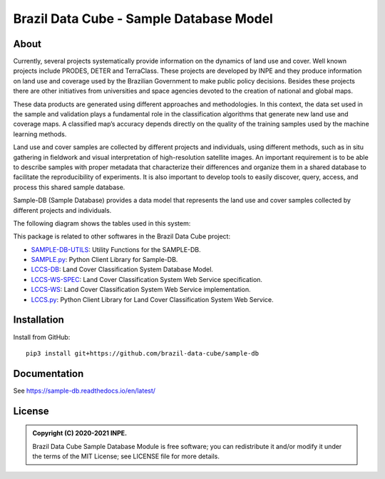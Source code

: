 ..
    This file is part of Sample Database.
    Copyright (C) 2020-2021 INPE.

    Sample Database Module is free software; you can redistribute it and/or modify it
    under the terms of the MIT License; see LICENSE file for more details.


========================================
Brazil Data Cube - Sample Database Model
========================================

.. image:: https://img.shields.io/badge/license-MIT-green
        :target: https://github.com//brazil-data-cube/sample-db/blob/master/LICENSE
        :alt: Software License

.. image:: https://readthedocs.org/projects/sample-db/badge/?version=latest
        :target: https://sample-db.readthedocs.io/en/latest/
        :alt: Documentation Status

.. image:: https://drone.dpi.inpe.br/api/badges/brazil-data-cube/sample-db/status.svg
        :target: https://drone.dpi.inpe.br/brazil-data-cube/sample-db
        :alt: Build Status

.. image:: https://codecov.io/gh/brazil-data-cube/sample-db/branch/master/graph/badge.svg?token=WIJ67G1AAO
        :target: https://codecov.io/gh/brazil-data-cube/sample-db
        :alt: Code Coverage Test

.. image:: https://img.shields.io/badge/lifecycle-experimental-orange.svg
        :target: https://www.tidyverse.org/lifecycle/#experimental
        :alt: Software Life Cycle

.. image:: https://img.shields.io/github/tag/brazil-data-cube/sample-db.svg
        :target: https://github.com/brazil-data-cube/sample-db/releases
        :alt: Release

.. image:: https://img.shields.io/discord/689541907621085198?logo=discord&logoColor=ffffff&color=7389D8
        :target: https://discord.com/channels/689541907621085198#
        :alt: Join us at Discord

About
=====

Currently, several projects systematically provide information on the dynamics of land use and cover. Well known projects include PRODES, DETER and TerraClass. These projects are developed by INPE and they produce information on land use and coverage used by the Brazilian Government to make public policy decisions. Besides these projects there are other initiatives from universities and space agencies devoted to the creation of national and global maps.

These data products are generated using different approaches and methodologies. In this context, the data set used in the sample and validation plays a fundamental role in the classification algorithms that generate new land use and coverage maps. A classified map’s accuracy depends directly on the quality of the training samples used by the machine learning methods.

Land use and cover samples are collected by different projects and individuals, using different methods, such as in situ gathering in fieldwork and visual interpretation of high-resolution satellite images. An important requirement is to be able to describe samples with proper metadata that characterize their differences and organize them in a shared database to facilitate the reproducibility of experiments. It is also important to develop tools to easily discover, query, access, and process this shared sample database.

Sample-DB (Sample Database) provides a data model that represents the land use and cover samples collected by different projects and individuals.

The following diagram shows the tables used in this system:

.. image:: https://github.com/brazil-data-cube/sample-db/raw/master/docs/model/db-schema.png
        :target: https://github.com/brazil-data-cube/sample-db/tree/master/docs/model
        :width: 90%
        :alt: Database Schema

This package is related to other softwares in the Brazil Data Cube project:

- `SAMPLE-DB-UTILS <https://github.com/brazil-data-cube/sample-db-utils>`_: Utility Functions for the SAMPLE-DB.

- `SAMPLE.py <https://github.com/brazil-data-cube/sample.py>`_: Python Client Library for Sample-DB.

- `LCCS-DB <https://github.com/brazil-data-cube/lccs-db>`_: Land Cover Classification System Database Model.

- `LCCS-WS-SPEC <https://github.com/brazil-data-cube/lccs-ws-spec>`_: Land Cover Classification System Web Service specification.

- `LCCS-WS <https://github.com/brazil-data-cube/lccs-ws>`_: Land Cover Classification System Web Service implementation.

- `LCCS.py <https://github.com/brazil-data-cube/lccs.py>`_: Python Client Library for Land Cover Classification System Web Service.

Installation
============

Install from GitHub::

    pip3 install git+https://github.com/brazil-data-cube/sample-db

Documentation
=============

See https://sample-db.readthedocs.io/en/latest/

License
=======

.. admonition::
    Copyright (C) 2020-2021 INPE.

    Brazil Data Cube Sample Database Module is free software; you can redistribute it and/or modify it
    under the terms of the MIT License; see LICENSE file for more details.